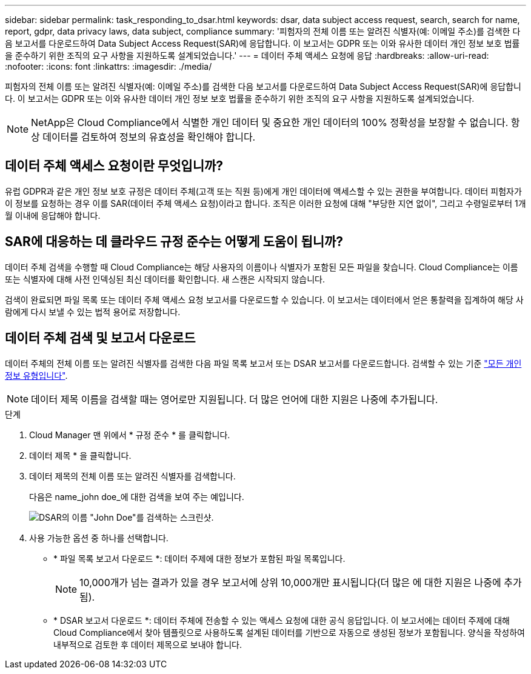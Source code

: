 ---
sidebar: sidebar 
permalink: task_responding_to_dsar.html 
keywords: dsar, data subject access request, search, search for name, report, gdpr, data privacy laws, data subject, compliance 
summary: '피험자의 전체 이름 또는 알려진 식별자(예: 이메일 주소)를 검색한 다음 보고서를 다운로드하여 Data Subject Access Request(SAR)에 응답합니다. 이 보고서는 GDPR 또는 이와 유사한 데이터 개인 정보 보호 법률을 준수하기 위한 조직의 요구 사항을 지원하도록 설계되었습니다.' 
---
= 데이터 주체 액세스 요청에 응답
:hardbreaks:
:allow-uri-read: 
:nofooter: 
:icons: font
:linkattrs: 
:imagesdir: ./media/


[role="lead"]
피험자의 전체 이름 또는 알려진 식별자(예: 이메일 주소)를 검색한 다음 보고서를 다운로드하여 Data Subject Access Request(SAR)에 응답합니다. 이 보고서는 GDPR 또는 이와 유사한 데이터 개인 정보 보호 법률을 준수하기 위한 조직의 요구 사항을 지원하도록 설계되었습니다.


NOTE: NetApp은 Cloud Compliance에서 식별한 개인 데이터 및 중요한 개인 데이터의 100% 정확성을 보장할 수 없습니다. 항상 데이터를 검토하여 정보의 유효성을 확인해야 합니다.



== 데이터 주체 액세스 요청이란 무엇입니까?

유럽 GDPR과 같은 개인 정보 보호 규정은 데이터 주체(고객 또는 직원 등)에게 개인 데이터에 액세스할 수 있는 권한을 부여합니다. 데이터 피험자가 이 정보를 요청하는 경우 이를 SAR(데이터 주체 액세스 요청)이라고 합니다. 조직은 이러한 요청에 대해 "부당한 지연 없이", 그리고 수령일로부터 1개월 이내에 응답해야 합니다.



== SAR에 대응하는 데 클라우드 규정 준수는 어떻게 도움이 됩니까?

데이터 주체 검색을 수행할 때 Cloud Compliance는 해당 사용자의 이름이나 식별자가 포함된 모든 파일을 찾습니다. Cloud Compliance는 이름 또는 식별자에 대해 사전 인덱싱된 최신 데이터를 확인합니다. 새 스캔은 시작되지 않습니다.

검색이 완료되면 파일 목록 또는 데이터 주체 액세스 요청 보고서를 다운로드할 수 있습니다. 이 보고서는 데이터에서 얻은 통찰력을 집계하여 해당 사람에게 다시 보낼 수 있는 법적 용어로 저장합니다.



== 데이터 주체 검색 및 보고서 다운로드

데이터 주체의 전체 이름 또는 알려진 식별자를 검색한 다음 파일 목록 보고서 또는 DSAR 보고서를 다운로드합니다. 검색할 수 있는 기준 link:task_controlling_private_data.html#types-of-personal-data["모든 개인 정보 유형입니다"].


NOTE: 데이터 제목 이름을 검색할 때는 영어로만 지원됩니다. 더 많은 언어에 대한 지원은 나중에 추가됩니다.

.단계
. Cloud Manager 맨 위에서 * 규정 준수 * 를 클릭합니다.
. 데이터 제목 * 을 클릭합니다.
. 데이터 제목의 전체 이름 또는 알려진 식별자를 검색합니다.
+
다음은 name_john doe_에 대한 검색을 보여 주는 예입니다.

+
image:screenshot_dsar_search.gif["DSAR의 이름 \"John Doe\"를 검색하는 스크린샷."]

. 사용 가능한 옵션 중 하나를 선택합니다.
+
** * 파일 목록 보고서 다운로드 *: 데이터 주제에 대한 정보가 포함된 파일 목록입니다.
+

NOTE: 10,000개가 넘는 결과가 있을 경우 보고서에 상위 10,000개만 표시됩니다(더 많은 에 대한 지원은 나중에 추가됨).

** * DSAR 보고서 다운로드 *: 데이터 주체에 전송할 수 있는 액세스 요청에 대한 공식 응답입니다. 이 보고서에는 데이터 주제에 대해 Cloud Compliance에서 찾아 템플릿으로 사용하도록 설계된 데이터를 기반으로 자동으로 생성된 정보가 포함됩니다. 양식을 작성하여 내부적으로 검토한 후 데이터 제목으로 보내야 합니다.




